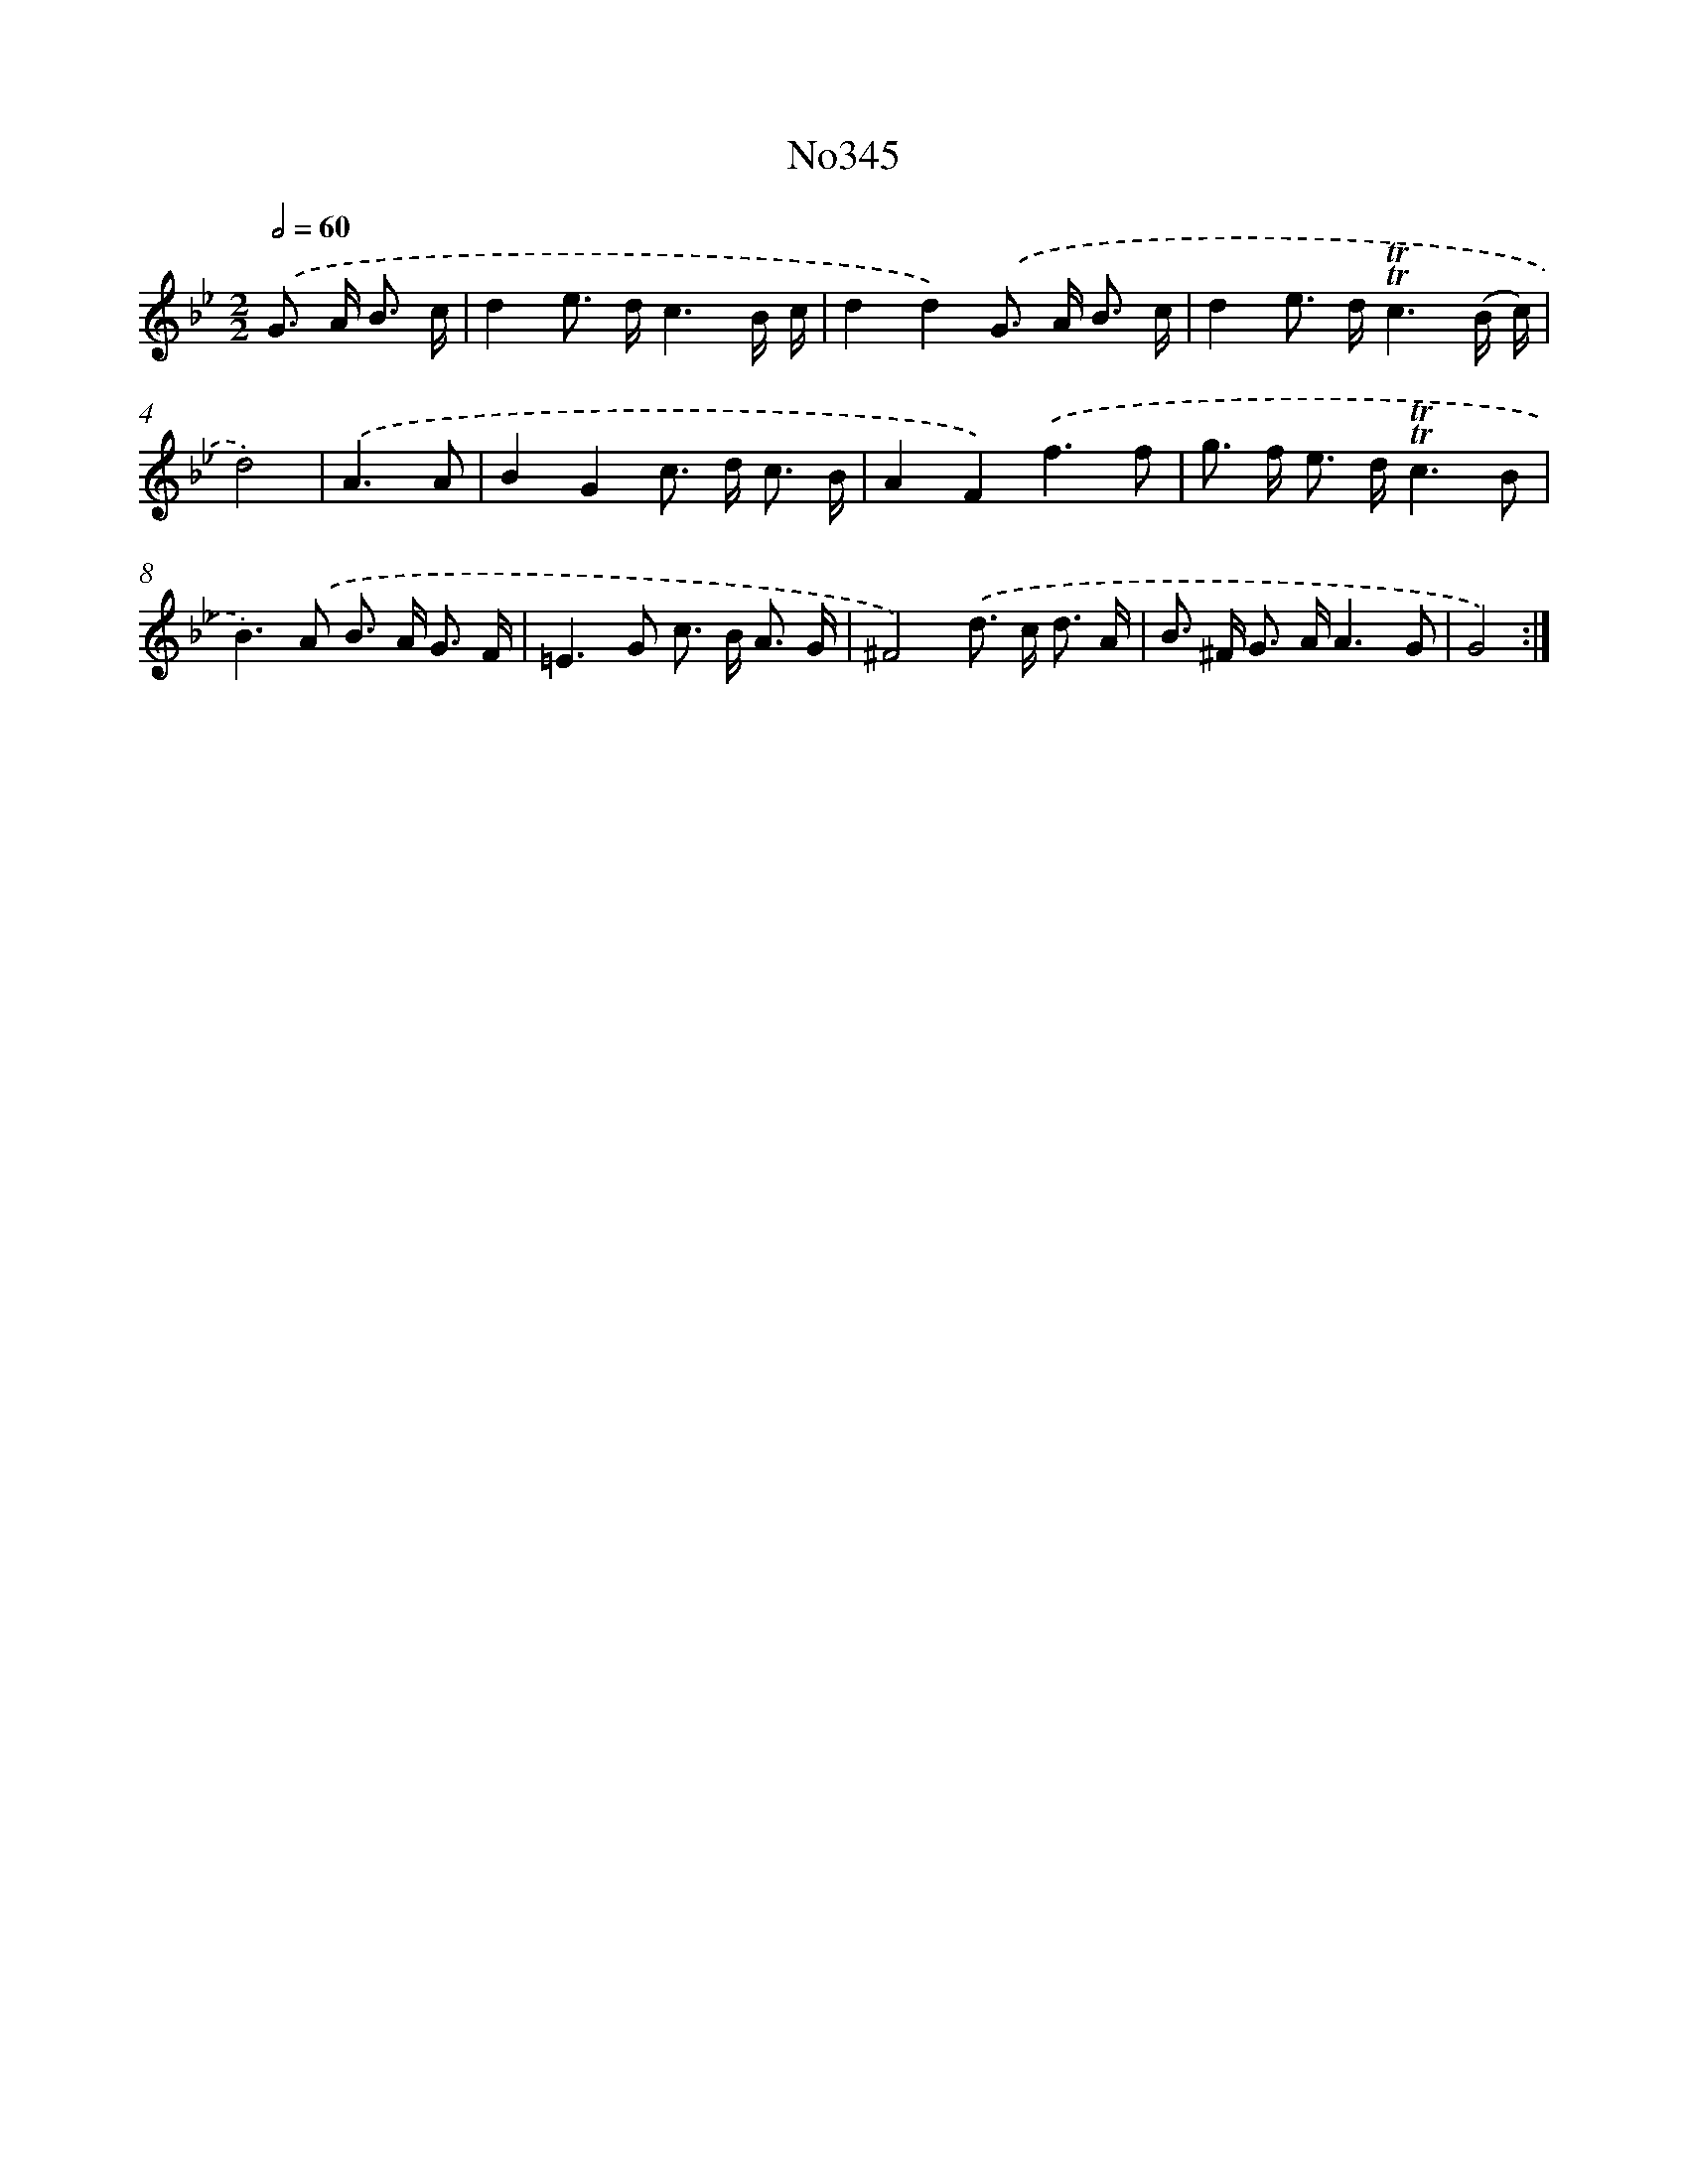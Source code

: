 X: 15039
T: No345
%%abc-version 2.0
%%abcx-abcm2ps-target-version 5.9.1 (29 Sep 2008)
%%abc-creator hum2abc beta
%%abcx-conversion-date 2018/11/01 14:37:50
%%humdrum-veritas 267631011
%%humdrum-veritas-data 1354613820
%%continueall 1
%%barnumbers 0
L: 1/8
M: 2/2
Q: 1/2=60
K: Bb clef=treble
.('G> A B3/ c/ [I:setbarnb 1]|
d2e> dc3B/ c/ |
d2d2).('G> A B3/ c/ |
d2e> d!trill!!trill!c3(B/ c/) |
d4) |
.('A3A [I:setbarnb 5]|
B2G2c> d c3/ B/ |
A2F2).('f3f |
g> f e> d!trill!!trill!c3B |
B2>).('A2 B> A G3/ F/ |
=E2>G2 c> B A3/ G/ |
^F4).('d> c d3/ A/ |
B> ^F G> AA3G |
G4) :|]
